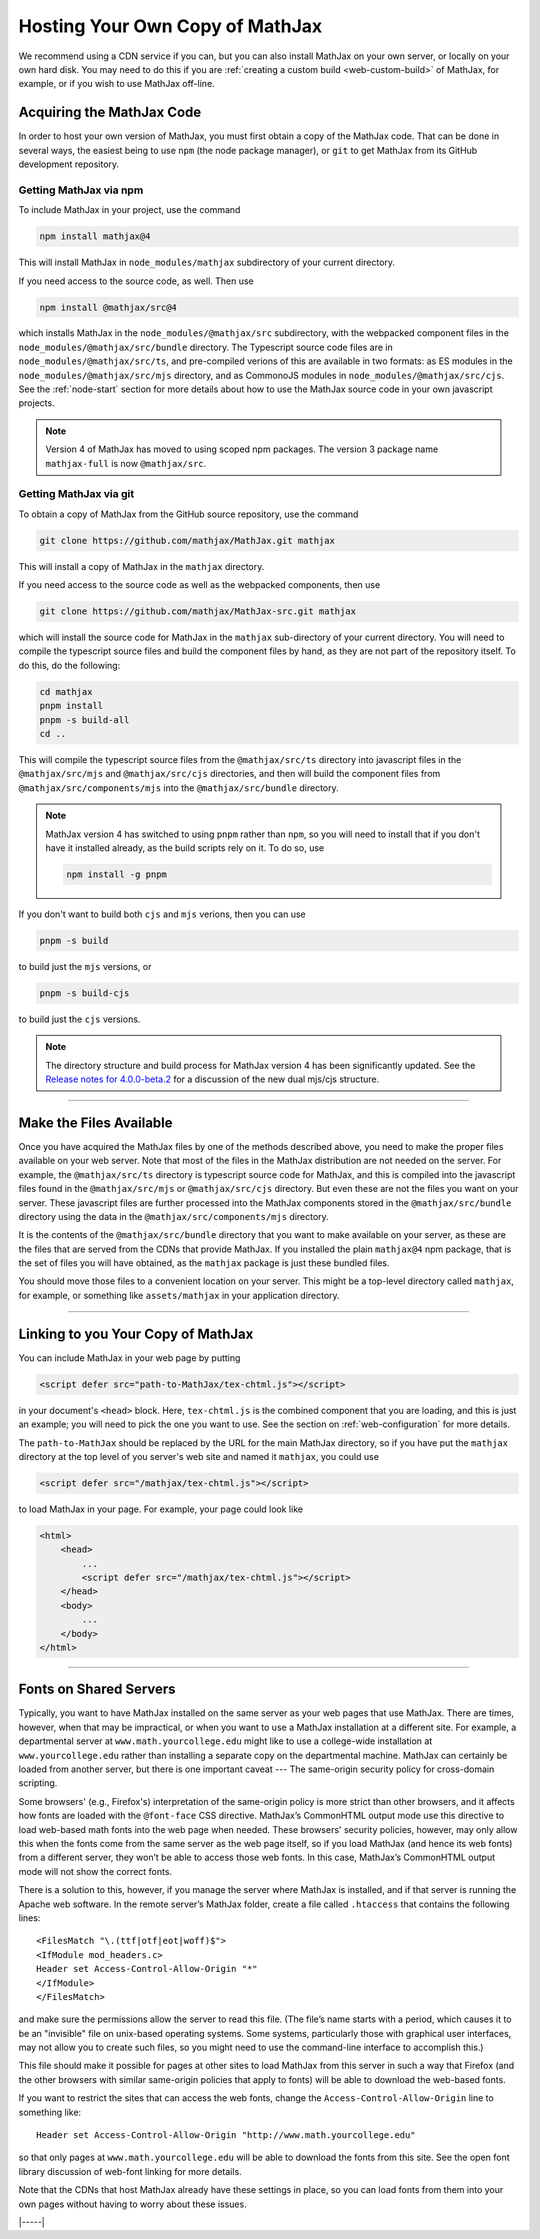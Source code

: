 .. _web-hosting:

################################
Hosting Your Own Copy of MathJax
################################

We recommend using a CDN service if you can, but you can also install
MathJax on your own server, or locally on your own hard disk.  You may
need to do this if you are :ref:`creating a custom build
<web-custom-build>` of MathJax, for example, or if you wish to use
MathJax off-line.


.. _obtain-mathjax:

Acquiring the MathJax Code
==========================

In order to host your own version of MathJax, you must first obtain a
copy of the MathJax code.  That can be done in several ways, the
easiest being to use ``npm`` (the node package manager), or ``git`` to
get MathJax from its GitHub development repository.


.. _mathjax-npm:

Getting MathJax via npm
-----------------------

To include MathJax in your project, use the command

.. code-block:: shell

   npm install mathjax@4

This will install MathJax in ``node_modules/mathjax`` subdirectory of
your current directory.

If you need access to the source code, as well.  Then use

.. code-block:: shell

   npm install @mathjax/src@4

which installs MathJax in the ``node_modules/@mathjax/src``
subdirectory, with the webpacked component files in the
``node_modules/@mathjax/src/bundle`` directory.  The Typescript source
code files are in ``node_modules/@mathjax/src/ts``, and pre-compiled
verions of this are available in two formats: as ES modules in the
``node_modules/@mathjax/src/mjs`` directory, and as CommonoJS modules
in ``node_modules/@mathjax/src/cjs``.  See the :ref:`node-start`
section for more details about how to use the MathJax source code in
your own javascript projects.

.. note::

   Version 4 of MathJax has moved to using scoped npm packages.  The
   version 3 package name ``mathjax-full`` is now ``@mathjax/src``.


.. _mathjax-git:

Getting MathJax via git
-----------------------

To obtain a copy of MathJax from the GitHub source repository, use the
command

.. code-block:: shell

   git clone https://github.com/mathjax/MathJax.git mathjax

This will install a copy of MathJax in the ``mathjax`` directory.

If you need access to the source code as well as the webpacked
components, then use

.. code-block:: shell

   git clone https://github.com/mathjax/MathJax-src.git mathjax

which will install the source code for MathJax in the
``mathjax`` sub-directory of your current directory.  You will need to
compile the typescript source files and build the component files by
hand, as they are not part of the repository itself.  To do this, do
the following:

.. code-block:: shell

   cd mathjax
   pnpm install
   pnpm -s build-all
   cd ..

This will compile the typescript source files from the
``@mathjax/src/ts`` directory into javascript files in the
``@mathjax/src/mjs`` and ``@mathjax/src/cjs`` directories, and then
will build the component files from ``@mathjax/src/components/mjs``
into the ``@mathjax/src/bundle`` directory.

.. note::

   MathJax version 4 has switched to using ``pnpm`` rather than
   ``npm``, so you will need to install that if you don't have it
   installed already, as the build scripts rely on it.  To do so,
   use

   .. code-block:: shell

      npm install -g pnpm

If you don't want to build both ``cjs`` and ``mjs`` verions, then you can use

.. code-block:: shell

   pnpm -s build

to build just the ``mjs`` versions, or

.. code-block:: shell

   pnpm -s build-cjs

to build just the ``cjs`` versions.

.. note::

   The directory structure and build process for MathJax version 4 has
   been significantly updated.  See the `Release notes for
   4.0.0-beta.2
   <https://github.com/mathjax/MathJax-src/releases/tag/4.0.0-beta.2#es6-modules>`__
   for a discussion of the new dual mjs/cjs structure.

-----

.. _serve-files:

Make the Files Available
========================

Once you have acquired the MathJax files by one of the methods
described above, you need to make the proper files available on your
web server.  Note that most of the files in the MathJax distribution
are not needed on the server.  For example, the ``@mathjax/src/ts``
directory is typescript source code for MathJax, and this is compiled
into the javascript files found in the ``@mathjax/src/mjs`` or
``@mathjax/src/cjs`` directory.  But even these are not the files you
want on your server.  These javascript files are further processed
into the MathJax components stored in the ``@mathjax/src/bundle``
directory using the data in the ``@mathjax/src/components/mjs``
directory.

It is the contents of the ``@mathjax/src/bundle`` directory that you
want to make available on your server, as these are the files that are
served from the CDNs that provide MathJax.  If you installed the plain
``mathjax@4`` npm package, that is the set of files you will have
obtained, as the ``mathjax`` package is just these bundled files.

You should move those files to a convenient location on your server.
This might be a top-level directory called ``mathjax``, for example,
or something like ``assets/mathjax`` in your application directory.

-----

.. _link-files:

Linking to you Your Copy of MathJax
===================================

You can include MathJax in your web page by putting

.. code-block:: html

    <script defer src="path-to-MathJax/tex-chtml.js"></script>

in your document's ``<head>`` block.  Here, ``tex-chtml.js`` is the
combined component that you are loading, and this is just an example; you
will need to pick the one you want to use.  See the section on
:ref:`web-configuration` for more details.

The ``path-to-MathJax`` should be replaced by the URL for the main
MathJax directory, so if you have put the ``mathjax``
directory at the top level of you server's web site and named it
``mathjax``, you could use

.. code-block:: html

    <script defer src="/mathjax/tex-chtml.js"></script>

to load MathJax in your page.  For example, your page could look like

.. code-block:: html

    <html>
        <head>
            ...
            <script defer src="/mathjax/tex-chtml.js"></script>
        </head>
        <body>
            ...
        </body>
    </html>

-----

.. _same-origin-policy:

Fonts on Shared Servers
=======================

Typically, you want to have MathJax installed on the same server as
your web pages that use MathJax. There are times, however, when that
may be impractical, or when you want to use a MathJax installation at
a different site. For example, a departmental server at
``www.math.yourcollege.edu`` might like to use a college-wide
installation at ``www.yourcollege.edu`` rather than installing a
separate copy on the departmental machine. MathJax can certainly be
loaded from another server, but there is one important caveat --- The
same-origin security policy for cross-domain scripting.

Some browsers' (e.g., Firefox's) interpretation of the same-origin
policy is more strict than other browsers, and it affects how fonts
are loaded with the ``@font-face`` CSS directive. MathJax’s CommonHTML
output mode use this directive to load web-based math fonts into the
web page when needed. These browsers' security policies, however, may
only allow this when the fonts come from the same server as the web
page itself, so if you load MathJax (and hence its web fonts) from a
different server, they won’t be able to access those web fonts. In
this case, MathJax’s CommonHTML output mode will not show the correct
fonts.

There is a solution to this, however, if you manage the server where
MathJax is installed, and if that server is running the Apache web
software. In the remote server’s MathJax folder, create a file called
``.htaccess`` that contains the following lines:

:: 

    <FilesMatch "\.(ttf|otf|eot|woff)$">
    <IfModule mod_headers.c>
    Header set Access-Control-Allow-Origin "*"
    </IfModule>
    </FilesMatch>

and make sure the permissions allow the server to read this file. (The
file’s name starts with a period, which causes it to be an "invisible"
file on unix-based operating systems. Some systems, particularly those
with graphical user interfaces, may not allow you to create such
files, so you might need to use the command-line interface to
accomplish this.)

This file should make it possible for pages at other sites to load
MathJax from this server in such a way that Firefox (and the other
browsers with similar same-origin policies that apply to fonts) will
be able to download the web-based fonts.

If you want to restrict the sites that can access the web fonts,
change the ``Access-Control-Allow-Origin`` line to something like:

::

   Header set Access-Control-Allow-Origin "http://www.math.yourcollege.edu"

so that only pages at ``www.math.yourcollege.edu`` will be able to
download the fonts from this site. See the open font library
discussion of web-font linking for more details.

Note that the CDNs that host MathJax already have these settings in
place, so you can load fonts from them into your own pages without
having to worry about these issues.

|-----|
